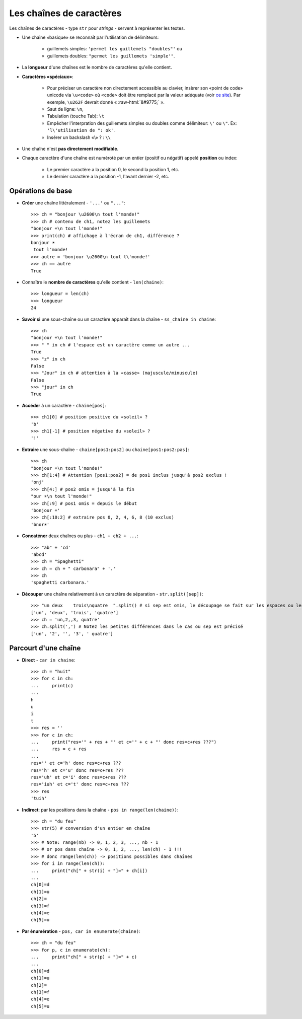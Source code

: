 .. role:: raw-html(raw)
   :format: html


*************************
Les chaînes de caractères
*************************

Les chaînes de caractères - type ``str`` pour *strings* - servent à représenter les textes.

* Une chaîne «basique» se reconnaît par l'utilisation de délimiteurs:

    * guillemets simples: ``'permet les guillemets "doubles"'`` ou
    * guillemets doubles: ``"permet les guillemets 'simple'"``.

* La **longueur** d'une chaînes est le nombre de caractères qu'elle contient.
* **Caractères «spéciaux»**:

   * Pour préciser un caractère non directement accessible au clavier, insèrer son «point de code» unicode via ``\u<code>`` où ``<code>`` doit être remplacé par la valeur adéquate (voir `ce site <http://unicode-table.com>`_). Par exemple, ``\u262F`` devrait donné « :raw-html:`&#9775;` ».
   * Saut de ligne: ``\n``,
   * Tabulation (touche Tab): ``\t``
   * Empêcher l'interpration des guillemets simples ou doubles comme délimiteur: ``\'`` ou ``\"``. Ex: ``'l\'utilisation de ": ok'``.
   * Insérer un backslash «\\» ? : ``\\``

* Une chaîne n'est **pas directement modifiable**.
* Chaque caractère d'une chaîne est numéroté par un entier (positif ou négatif) appelé **position** ou index:

   * Le premier caractère a la position 0, le second la position 1, etc.
   * Le dernier caractère a la position -1, l'avant dernier -2, etc.

Opérations de base
==================

* **Créer** une chaîne littéralement - ``'...'`` ou ``"..."``::

        >>> ch = "bonjour \u2600\n tout l'monde!"
        >>> ch # contenu de ch1, notez les guillemets
        "bonjour ☀\n tout l'monde!"
        >>> print(ch) # affichage à l'écran de ch1, différence ?
        bonjour ☀
         tout l'monde!
        >>> autre = 'bonjour \u2600\n tout l\'monde!'
        >>> ch == autre
        True

* Connaître le **nombre de caractères** qu'elle contient - ``len(chaine)``::

        >>> longueur = len(ch)
        >>> longueur
        24

* **Savoir si** une sous-chaîne ou un caractère apparaît dans la chaîne - ``ss_chaine in chaine``::

        >>> ch
        "bonjour ☀\n tout l'monde!"
        >>> " " in ch # l'espace est un caractère comme un autre ...
        True
        >>> "z" in ch
        False
        >>> "Jour" in ch # attention à la «casse» (majuscule/minuscule)
        False
        >>> "jour" in ch
        True

* **Accéder** à un caractère - ``chaine[pos]``::

        >>> ch1[0] # position positive du «soleil» ?
        'b'
        >>> ch1[-1] # position négative du «soleil» ?
        '!'
  
* **Extraire** une sous-chaîne - ``chaine[pos1:pos2]`` ou ``chaine[pos1:pos2:pas]``::

        >>> ch
        "bonjour ☀\n tout l'monde!"
        >>> ch[1:4] # Attention [pos1:pos2] = de pos1 inclus jusqu'à pos2 exclus !
        'onj'
        >>> ch[4:] # pos2 omis = jusqu'à la fin
        "our ☀\n tout l'monde!"
        >>> ch[:9] # pos1 omis = depuis le début
        'bonjour ☀'
        >>> ch[:10:2] # extraire pos 0, 2, 4, 6, 8 (10 exclus)
        'bnor☀'

* **Concaténer** deux chaînes ou plus - ``ch1 + ch2 + ...``::

        >>> "ab" + 'cd'
        'abcd'
        >>> ch = "Spaghetti"
        >>> ch = ch + " carbonara" + '.'
        >>> ch
        'spaghetti carbonara.'

* **Découper** une chaîne relativement à un caractère de séparation - ``str.split([sep])``::
        
        >>> "un deux    trois\nquatre  ".split() # si sep est omis, le découpage se fait sur les espaces ou les sauts de lignes
        ['un', 'deux', 'trois', 'quatre'] 
        >>> ch = 'un,2,,3, quatre'
        >>> ch.split(',') # Notez les petites différences dans le cas ou sep est précisé
        ['un', '2', '', '3', ' quatre']

Parcourt d'une chaîne
=====================

* **Direct** - ``car in chaine``::

        >>> ch = "huit"
        >>> for c in ch:
        ...     print(c)
        ...
        h
        u
        i
        t
        >>> res = ''
        >>> for c in ch:
        ...     print("res='" + res + "' et c='" + c + "' donc res=c+res ???")
        ...     res = c + res
        ...
        res='' et c='h' donc res=c+res ???
        res='h' et c='u' donc res=c+res ???
        res='uh' et c='i' donc res=c+res ???
        res='iuh' et c='t' donc res=c+res ???
        >>> res
        'tuih'

* **Indirect**: par les positions dans la chaîne - ``pos in range(len(chaine))``::

        >>> ch = "du feu"
        >>> str(5) # conversion d'un entier en chaîne
        '5'
        >>> # Note: range(nb) -> 0, 1, 2, 3, ..., nb - 1
        >>> # or pos dans chaîne -> 0, 1, 2, ..., len(ch) - 1 !!!
        >>> # donc range(len(ch)) -> positions possibles dans chaînes
        >>> for i in range(len(ch)):
        ...     print("ch[" + str(i) + "]=" + ch[i])
        ...
        ch[0]=d
        ch[1]=u
        ch[2]= 
        ch[3]=f
        ch[4]=e
        ch[5]=u

* **Par énumération** - ``pos, car in enumerate(chaine)``::

        >>> ch = "du feu"
        >>> for p, c in enumerate(ch):
        ...     print("ch[" + str(p) + "]=" + c)
        ...
        ch[0]=d
        ch[1]=u
        ch[2]= 
        ch[3]=f
        ch[4]=e
        ch[5]=u
